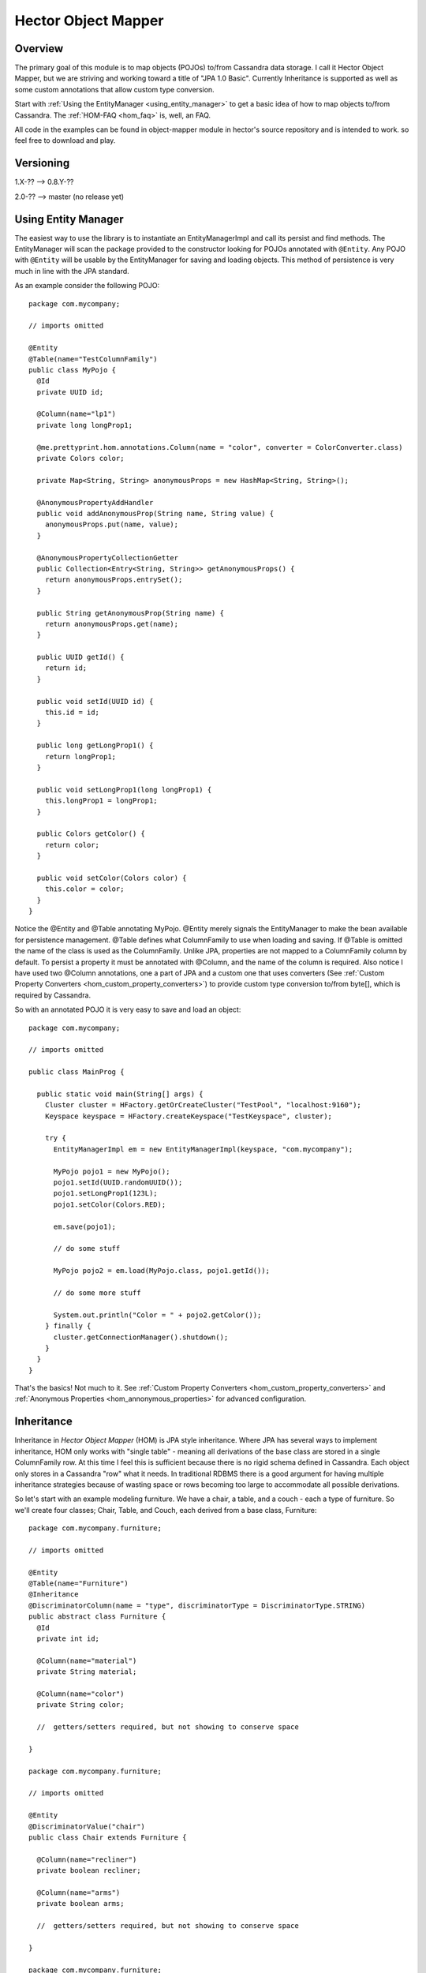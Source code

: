 .. highlight:: java

.. index:: HOM, EntityManager, Annotations

Hector Object Mapper
********************


Overview
========

The primary goal of this module is to map objects (POJOs) to/from Cassandra data storage.  I call it Hector Object Mapper, but we are striving and working toward a title of "JPA 1.0 Basic".  Currently Inheritance is supported as well as some custom annotations that allow custom type conversion.

Start with :ref:`Using the EntityManager <using_entity_manager>` to get a basic idea of how to map objects to/from Cassandra.  The :ref:`HOM-FAQ <hom_faq>` is, well, an FAQ.

All code in the examples can be found in object-mapper module in hector's source repository and is intended to work. so feel free to download and play.


Versioning
==========

1.X-?? --> 0.8.Y-??

2.0-?? --> master (no release yet)



.. _using_entity_manager: 

Using Entity Manager
====================

The easiest way to use the library is to instantiate an EntityManagerImpl and call its persist and find methods.  The EntityManager will scan the package provided to the constructor looking for POJOs annotated with ``@Entity``.  Any POJO with ``@Entity`` will be usable by the EntityManager for saving and loading objects.  This method of persistence is very much in line with the JPA standard.

As an example consider the following POJO::


	package com.mycompany;

	// imports omitted

	@Entity
	@Table(name="TestColumnFamily")
	public class MyPojo {
	  @Id
	  private UUID id;

	  @Column(name="lp1")
	  private long longProp1;

	  @me.prettyprint.hom.annotations.Column(name = "color", converter = ColorConverter.class)
	  private Colors color;

	  private Map<String, String> anonymousProps = new HashMap<String, String>();

	  @AnonymousPropertyAddHandler
	  public void addAnonymousProp(String name, String value) {
	    anonymousProps.put(name, value);
	  }

	  @AnonymousPropertyCollectionGetter
	  public Collection<Entry<String, String>> getAnonymousProps() {
	    return anonymousProps.entrySet();
	  }

	  public String getAnonymousProp(String name) {
	    return anonymousProps.get(name);
	  }

	  public UUID getId() {
	    return id;
	  }

	  public void setId(UUID id) {
	    this.id = id;
	  }

	  public long getLongProp1() {
	    return longProp1;
	  }

	  public void setLongProp1(long longProp1) {
	    this.longProp1 = longProp1;
	  }

	  public Colors getColor() {
	    return color;
	  }

	  public void setColor(Colors color) {
	    this.color = color;
	  }
	}


Notice the @Entity and @Table annotating MyPojo.  @Entity merely signals the EntityManager to make the bean available for persistence management.  @Table defines what ColumnFamily to use when loading and saving.  If @Table is omitted the name of the class is used as the ColumnFamily.  Unlike JPA, properties are not mapped to a ColumnFamily column by default.  To persist a property it must be annotated with @Column, and the name of the column is required.  Also notice I have used two @Column annotations, one a part of JPA and a custom one that uses converters (See :ref:`Custom Property Converters <hom_custom_property_converters>`) to provide custom type conversion to/from byte[], which is required by Cassandra.

So with an annotated POJO it is very easy to save and load an object::


	package com.mycompany;

	// imports omitted

	public class MainProg {

	  public static void main(String[] args) {
	    Cluster cluster = HFactory.getOrCreateCluster("TestPool", "localhost:9160");
	    Keyspace keyspace = HFactory.createKeyspace("TestKeyspace", cluster);

	    try {
	      EntityManagerImpl em = new EntityManagerImpl(keyspace, "com.mycompany");

	      MyPojo pojo1 = new MyPojo();
	      pojo1.setId(UUID.randomUUID());
	      pojo1.setLongProp1(123L);
	      pojo1.setColor(Colors.RED);

	      em.save(pojo1);

	      // do some stuff

	      MyPojo pojo2 = em.load(MyPojo.class, pojo1.getId());

	      // do some more stuff

	      System.out.println("Color = " + pojo2.getColor());
	    } finally {
	      cluster.getConnectionManager().shutdown();
	    }
	  }
	}


That's the basics!  Not much to it.  See :ref:`Custom Property Converters <hom_custom_property_converters>` and :ref:`Anonymous Properties <hom_annonymous_properties>` for advanced configuration.

Inheritance
===========

Inheritance in *Hector Object Mapper* (HOM) is JPA style inheritance.  Where JPA has several ways to implement inheritance, HOM only works with "single table" - meaning all derivations of the base class are stored in a single ColumnFamily row.  At this time I feel this is sufficient because there is no rigid schema defined in Cassandra.  Each object only stores in a Cassandra "row" what it needs.  In traditional RDBMS there is a good argument for having multiple inheritance strategies because of wasting space or rows becoming too large to accommodate all possible derivations.

So let's start with an example modeling furniture.  We have a chair, a table, and a couch - each a type of furniture.  So we'll create four classes; Chair, Table, and Couch, each derived from a base class, Furniture::

	package com.mycompany.furniture;

	// imports omitted

	@Entity
	@Table(name="Furniture")
	@Inheritance
	@DiscriminatorColumn(name = "type", discriminatorType = DiscriminatorType.STRING)
	public abstract class Furniture {
	  @Id
	  private int id;

	  @Column(name="material")
	  private String material;

	  @Column(name="color")
	  private String color;

	  //  getters/setters required, but not showing to conserve space
	  
	}

	package com.mycompany.furniture;

	// imports omitted

	@Entity
	@DiscriminatorValue("chair")
	public class Chair extends Furniture {

	  @Column(name="recliner")
	  private boolean recliner;

	  @Column(name="arms")
	  private boolean arms;

	  //  getters/setters required, but not showing to conserve space
	 
	}

	package com.mycompany.furniture;

	// imports omitted

	@Entity
	@DiscriminatorValue("table")
	public class BasicTable extends Furniture {

	  @Column(name="extendable")
	  private boolean extendable;

	  @Column(name="shape")
	  private String shape;

	  //  getters/setters required, but not showing to conserve space
	    
	}

	package com.mycompany.furniture;

	// imports omitted

	@Entity
	@DiscriminatorValue("couch")
	public class Couch extends Furniture {

	  @Column(name="foldOutBed")
	  private boolean foldOutBed;

	  @Column(name="numCushions")
	  private int numCushions;

	  //  getters/setters required, but not showing to conserve space

	}

	package com.mycompany.furniture;

	// imports omitted

	@Entity
	@DiscriminatorValue("table_desk")
	public class Desk extends BasicTable {

	  @Column(name="numDrawers")
	  private int numDrawers;

	  //  getters/setters required, but not showing to conserve space

	}


With single table inheritance all derivations of the class hierarchy are persisted in the same ColumnFamily.  The base class defines the ColumnFamily using @Table, and it is illegal to define @Table in any of its derived classes.  There can be multiple levels of inheritance as long as each is annotated with @Entity and each defines a unique DiscriminatorValue (See class, Desk, above.)

The new annotations to discuss are:
	* **@Inheritance** : defines base class of inheritance hierarchy
	* **@DiscriminatorColumn** : the column name to use for discriminating between class types
	* **@DiscriminatorValue** : a unique value for each class in the hierarchy

**@Inheritance** is required by the base class of the hierarchy and signals the mapper to persist the set of classes in the hierarchy based on the strategy.  @Inheritance can specify an inheritance "strategy", but at this moment, only JPA style "single table" storage is available.

**@DiscriminatorColumn** is required by the base class of the hierarchy and defines the column name for storing a discriminator value.  A type can also be specified (see Furniture class) for the column value.  The acceptable values are defined by the enumeration, DiscriminatorType (STRING is the default.)  (You may notice that the discriminator column is not defined as a POJO property anywhere in the hierarchy, even though it *is* stored in the ColumnFamily.  This is by design because it is not needed from an application client perspective.)

**@DiscriminatorValue** is required by all classes in the hierarchy and defines the class' unique value within the hierarchy.  The one exception is if the base class is abstract.  This value is stored in the DiscriminatorColumn when the object is saved.  It is used to determine the class type when loading data from Cassandra.

Saving
------
Saving is no different than non-inheritance.  Use the EntityManager to save the object and as long as the classes are properly configured, everything will simply work!::


	Keyspace keyspace = HFactory.createKeyspace("TestKeyspace", cluster);
	entityMgr = new EntityManagerImpl(keyspace, "com.mycompany.furniture");
	Desk desk = new Desk();
	desk.setId(4);
	desk.setMaterial("pressBoard");
	desk.setColor("black");
	desk.setExtendable(false);
	desk.setShape("rectangle");
	desk.setNumDrawers(2);
	entityMgr.persist(desk);


The above code sample will save to the ColumnFamily Furniture, row key = 4, the following columns:  material, color, extendable, shape, numDrawers, and type.  The discriminator column, type, will have a value of "table_desk".

Loading
--------
To load the Desk object saved above is also very simple.  The following code will use the EntityManager to load a piece of furniture::


	Keyspace keyspace = HFactory.createKeyspace("TestKeyspace", cluster);
	entityMgr = new EntityManagerImpl(keyspace, "com.mycompany.furniture");
	Furniture furniturePiece = entityMgr.load(Furniture.class, 4);
	System.out.println( "class type = " + furniturePiece.getClass().getName());


Java collections: Mapping a POJO
================================

HOM can map a POJO property that is a Java Collection to columns.

In previous versions of HOM, a POJO containing a Java Collection property could not be easily mapped to Cassandra columns using HOM.  You would have needed to create a custom converter that would handle the mapping ... until now.  Now you can annotate a collection property using @Column just like any other property and HOM will do "the right thing".

How does it work?  Each element of the collection is mapped to a Cassandra column with a simple naming scheme, "&lt;pojo-property-name&gt;:&lt;index&gt;".  There is also an "informational column" persisted, "&lt;pojo-property-name&gt;", that contains the type of the Collection and its size.  The elements of the Collection are serialized using Java's Object Serialization, so any type that implements Serializable should work just fine.

A consequence of persisting Collections is that any previously persisted POJO properties are removed and persisted again.  This is because HOM tries to keep persisting fast, and for most cases (if not all) simply removing everything and persisting again, saves a read to get the existing Collection information.  When reading, all columns are read and the "informational column" tells HOM what Collection to to instantiate and how many columns exist. 

Let's look at an example::

	@Entity
	@DiscriminatorValue("table_desk")
	public class Desk extends BasicTable {

	  @Column(name = "desk_type")
	  private String deskType;

	  @Column(name = "drawerList")
	  private List<Drawer> drawerList = new ArrayList<Drawer>();

	  public List<String> getDrawerList() {
	    return drawerList;
	  }

	  public void setDrawerList(List<String> drawerList) {
	    this.drawerList = drawerList;
	  }

	  public String getDeskType() {
	    return deskType;
	  }

	  public void setDeskType(String deskType) {
	    this.deskType = deskType;
	  }
	}


As you can see above, there is a "List" Collection property, drawerList.  Let's assume there are three elements in the list.  HOM will persist four columns:  drawerList, drawerList:0, drawerList:1, drawerList:2.  drawerList contains *java.util.ArrayList* and size of 3.  A custom type, Drawer, is used and will be persisted property using Java Serialization.  Pretty simple!

Note that the implementation does not implement relationships between objects, like many-to-one, etc ... at least not yet.  If you have a collection of custom typed objects, they will be persisted using Java's Object Serialization and the type must implement *java.io.Serializable*.

Also don't forget to implement equals and hashCode for your custom types.  Since they will be in a Collection, you will probably want this functionality to insure proper handling by the Collection.

(The implementation has been tested with Lists and Sets.)


.. _hom_custom_property_converters:

Custom Property Converters
==========================

In the above MyPojo example (listed in :ref:`Using the EntityManager <using_entity_manager>`) you may have noticed the type, Colors, which is an enumeration.  (It is in src/test/java/com/mycompany in the code base). :: 


	package com.real.hom;

	public enum Colors {
	    BLUE("Blue"),
	    RED("Red"),
	    GREEN("Green");

	    private final String name;

	    Colors(String name) {
	        this.name = name;
	    }

	    public String getName() {
	        return name;
	    }

	    public static Colors getInstance(String name) {
	        Colors[] tidArr = values();
	        for (Colors tid : tidArr) {
	            if (tid.getName().equals(name)) {
	                return tid;
	            }
	        }

	        throw new IllegalArgumentException("No Color with name, " + name);
	    }
	}


As you probably already know, Cassandra stores all column values as byte[].  So all POJO properties must be converted to a byte[] before sending to Cassandra server.  The EntityManager can only convert basic java types "out of the box".  However custom converters can be created and registered by using the @me.prettyprint.hom.annotations.Column annotation's "converter" property - note that the standard JPA @Column cannot be used.  (This technique is very similar to XStream's converter strategy.)  In MyPojo you can see the "colors" property is annotated like this::


	@me.prettyprint.hom.annotations.Column(name = "color", converter = ColorConverter.class)


This tells the EntityManager to use ColorConverter to convert to/from a byte[] for the "color" property in MyPojo::


	package com.real.hom;

	import com.real.hom.converters.Converter;

	public class ColorConverter implements Converter<Colors> {

	  @Override
	  public Colors convertCassTypeToObjType(Class<Colors> clazz, byte[] value) {
	    return Colors.getInstance(new String(value));
	  }

	  @Override
	  public byte[] convertObjTypeToCassType(Colors value) {
	    return value.getName().getBytes();
	  }
	}


When saving a POJO the ``ColorConverter.ConvertObjTypeToCassType`` is called.  When loading a POJO the ``ColorConverter.ConvertCassTypeToObjType`` is called.


.. _hom_annonymous_properties:

Anonymous Properties
====================

Anonymous properties are Cassandra columns that exist, but do not have an @Column in the POJO.  Here are some reasons they are required (and useful):

* Your POJO could have the notion of "optional" properties or "dynamic" properties
* Legacy columns in the ColumnFamily that must be preserved, but don't map directly to a POJO property

Using the MyPojo example (listed in  :ref:`Using the EntityManager <using_entity_manager>`), you can see::


	private Map<String, String> anonymousProps = new HashMap<String, String>();


This is how MyPojo chooses to store its anonymous properties, but it could just as easily be with a Set or any other way that fits the need.  The only requirement is that a Collection<Entry<String, String>> must be provided to the EntityManager when persisting the data.  There are two annotations on methods in the POJO::

	@AnonymousPropertyAddHandler
	public void addAnonymousProp(String name, String value) {
	    anonymousProps.put(name, value);
	}

	@AnonymousPropertyCollectionGetter
	public Collection<Entry<String, String>> getAnonymousProps() {
	    return anonymousProps.entrySet();
	}


| These two methods are how the EntityManager sets and gets the anonymous properties.  
| When saving a POJO the EntityManager will look for a method annotated with ``@AnonymousPropertyCollectionGetter``, and the POJO must return the Collection of properties. 
| When loading a POJO the EntityManager checks for a method annotated with ``@AnonymousPropertyAddHandler``.  
| If found, all columns will be retrieved from the ColumnFamily row and ones matching an ``@Column`` will be set in the POJO using its setter. 
| All others are handled by the method that has ``@AnonymousPropertyAddHandler``.  
| If no ``@AnonymousPropertyAddHandler`` is found, then only POJO properties annotated with ``@Column`` will be retrieved from Cassandra, and any others will remain in the row.



.. _hom_faq:

HOM FAQ
=======

If I annotate a base class with @Entity, will a derived class be persisted?
---------------------------------------------------------------------------

No, you must annotate the derived class with ``@Entity`` and ``@DiscriminatorValue``.

Does the object mapper perform any locking?
-----------------------------------------------

No, you must handle synchronization yourself using java synchronization techniques or distributed tools, like ZooKeeper or Hazelcast.






